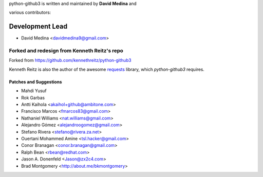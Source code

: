 python-github3 is written and maintained by **David Medina** and

various contributors:

Development Lead
=================

- David Medina <davidmedina9@gmail.com>

Forked and redesign from Kenneth Reitz's repo
----------------------------------------------

Forked from https://github.com/kennethreitz/python-github3

Kenneth Reitz is also the author of the awesome
`requests <https://github.com/kennethreitz/requests>`_ library, which
`python-github3` requires.

Patches and Suggestions
.........................

- Mahdi Yusuf
- Rok Garbas
- Antti Kaihola <akaihol+github@ambitone.com>
- Francisco Marcos <fmarcos83@gmail.com>
- Nathaniel Williams <nat.williams@gmail.com>
- Alejandro Gómez <alejandroogomez@gmail.com>
- Stefano Rivera <stefano@rivera.za.net>
- Ouertani Mohammed Amine <tsl.hacker@gmail.com>
- Conor Branagan <conor.branagan@gmail.com>
- Ralph Bean <rbean@redhat.com>
- Jason A. Donenfeld <Jason@zx2c4.com>
- Brad Montgomery <http://about.me/bkmontgomery>
